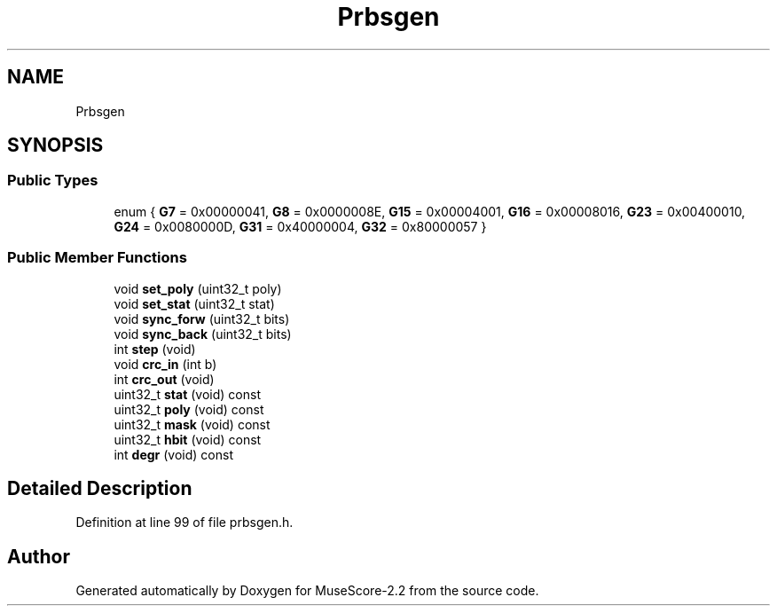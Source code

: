 .TH "Prbsgen" 3 "Mon Jun 5 2017" "MuseScore-2.2" \" -*- nroff -*-
.ad l
.nh
.SH NAME
Prbsgen
.SH SYNOPSIS
.br
.PP
.SS "Public Types"

.in +1c
.ti -1c
.RI "enum { \fBG7\fP = 0x00000041, \fBG8\fP = 0x0000008E, \fBG15\fP = 0x00004001, \fBG16\fP = 0x00008016, \fBG23\fP = 0x00400010, \fBG24\fP = 0x0080000D, \fBG31\fP = 0x40000004, \fBG32\fP = 0x80000057 }"
.br
.in -1c
.SS "Public Member Functions"

.in +1c
.ti -1c
.RI "void \fBset_poly\fP (uint32_t poly)"
.br
.ti -1c
.RI "void \fBset_stat\fP (uint32_t stat)"
.br
.ti -1c
.RI "void \fBsync_forw\fP (uint32_t bits)"
.br
.ti -1c
.RI "void \fBsync_back\fP (uint32_t bits)"
.br
.ti -1c
.RI "int \fBstep\fP (void)"
.br
.ti -1c
.RI "void \fBcrc_in\fP (int b)"
.br
.ti -1c
.RI "int \fBcrc_out\fP (void)"
.br
.ti -1c
.RI "uint32_t \fBstat\fP (void) const"
.br
.ti -1c
.RI "uint32_t \fBpoly\fP (void) const"
.br
.ti -1c
.RI "uint32_t \fBmask\fP (void) const"
.br
.ti -1c
.RI "uint32_t \fBhbit\fP (void) const"
.br
.ti -1c
.RI "int \fBdegr\fP (void) const"
.br
.in -1c
.SH "Detailed Description"
.PP 
Definition at line 99 of file prbsgen\&.h\&.

.SH "Author"
.PP 
Generated automatically by Doxygen for MuseScore-2\&.2 from the source code\&.
